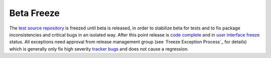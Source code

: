 .. _beta-freeze:

Beta Freeze
===========

The `test source repository`_ is freezed until beta is released, in order to stabilize beta for tests and to fix package inconsistencies and critical bugs in an isolated way. After this point release is `code complete`_ and in `user interface freeze`_  status. All exceptions need approval from release management group (see `Freeze Exception Process`_ for details) which is generally only fix high severity `tracker bugs`_ and does not cause a regression.

.. _test source repository: http://developer.pardus.org.tr/guides/releasing/repository_concepts/sourcecode_repository.html#testing-folder
.. _code complete: http://developer.pardus.org.tr/guides/releasing/freezes/feature_freeze.html
.. _user interface freeze: http://developer.pardus.org.tr/guides/releasing/feezes/user_interface_freeze.html
.. _ Freeze Exception Process: http://developer.pardus.org.tr/guides/releasing/feezes/freeze_exception_process.html
.. _tracker bugs: http://developer.pardus.org.tr/guides/bugtracking/tracker_bug_process.html
